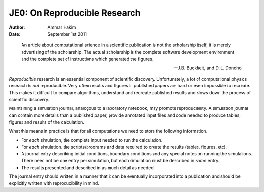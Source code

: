 JE0: On Reproducible Research
=============================

:Author: Ammar Hakim
:Date: September 1st 2011

.. epigraph::

  An article about computational science in a scientific publication
  is not the scholarship itself, it is merely advertising of the
  scholarship. The actual scholarship is the complete software
  development environment and the complete set of instructions which
  generated the figures.

  -- J.B. Buckheit, and D. L. Donoho

*Reproducible* research is an essential component of scientific
discovery. Unfortunately, a lot of computational physics research is
*not* reproducible. Very often results and figures in published papers
are hard or even impossible to recreate. This makes it difficult to
compare algorithms, understand and recreate published results and
slows down the process of scientific discovery.

Maintaining a simulation journal, analogous to a laboratory notebook,
may promote reproducibility. A simulation journal can contain more
details than a published paper, provide annotated input files and code
needed to produce tables, figures and results of the calculation.

What this means in practice is that for all computations we need to
store the following information.

- For *each* simulation, the complete input needed to run the
  calculation.

- For *each* simulation, the scripts/programs and data required to
  create the results (tables, figures, etc).

- A journal entry describing initial conditions, boundary conditions
  and any special notes on running the simulations. There need not be
  one entry per simulation, but each simulation must be described in
  *some* entry.

- The results presented and described in as much detail as needed.

The journal entry should written in a manner that it can be eventually
incorporated into a publication and should be explicitly written with
reproducibility in mind.